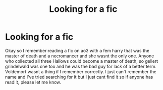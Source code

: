 #+TITLE: Looking for a fic

* Looking for a fic
:PROPERTIES:
:Author: mari_1113
:Score: 6
:DateUnix: 1610506385.0
:DateShort: 2021-Jan-13
:FlairText: What's That Fic?
:END:
Okay so I remember reading a fic on ao3 with a fem harry that was the master of death and a necromancer and she wasnt the only one. Anyone who collected all three Hallows could become a master of death, so gellert grindelwald was one too and he was the bad guy for lack of a better term. Voldemort wasnt a thing if I remember correctly. I just can't remember the name and I've tried searching for it but I just cant find it so if anyone has read it, please let me know.

